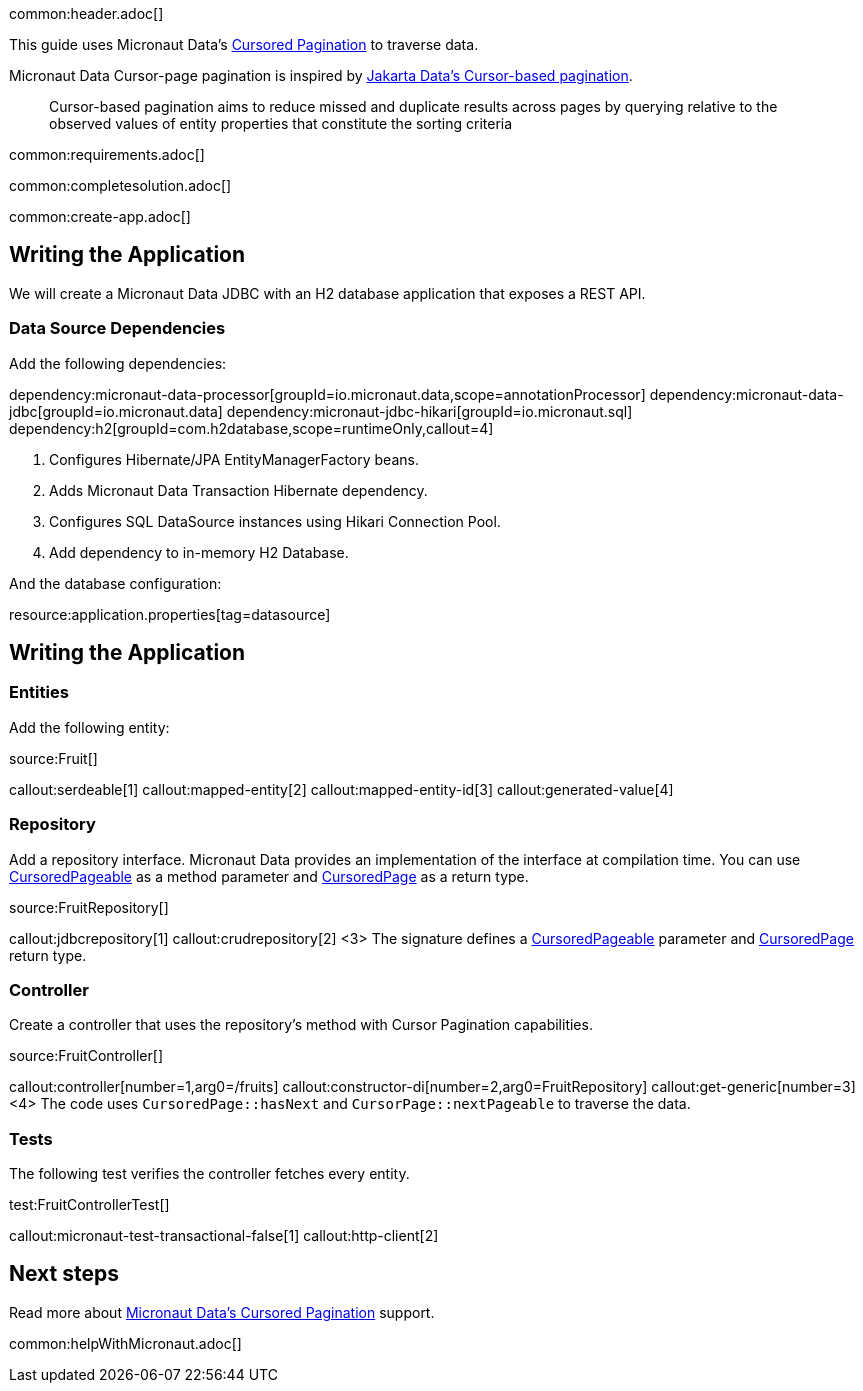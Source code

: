 common:header.adoc[]

This guide uses Micronaut Data's https://micronaut-projects.github.io/micronaut-data/latest/guide/#cursored-pagination[Cursored Pagination] to traverse data.

Micronaut Data Cursor-page pagination is inspired by https://jakarta.ee/specifications/data/1.0/data-1.0.0-rc1#_cursor_based_pagination[Jakarta Data's Cursor-based pagination].
____
Cursor-based pagination aims to reduce missed and duplicate results across pages by querying relative to the observed values of entity properties that constitute the sorting criteria
____

common:requirements.adoc[]

common:completesolution.adoc[]

common:create-app.adoc[]

== Writing the Application

We will create a Micronaut Data JDBC with an H2 database application that exposes a REST API.

=== Data Source Dependencies

Add the following dependencies:

:dependencies:

dependency:micronaut-data-processor[groupId=io.micronaut.data,scope=annotationProcessor]
dependency:micronaut-data-jdbc[groupId=io.micronaut.data]
dependency:micronaut-jdbc-hikari[groupId=io.micronaut.sql]
dependency:h2[groupId=com.h2database,scope=runtimeOnly,callout=4]

:dependencies:

<1> Configures Hibernate/JPA EntityManagerFactory beans.
<2> Adds Micronaut Data Transaction Hibernate dependency.
<3> Configures SQL DataSource instances using Hikari Connection Pool.
<4> Add dependency to in-memory H2 Database.

:dependencies:

And the database configuration:

resource:application.properties[tag=datasource]

== Writing the Application

=== Entities

Add the following entity:

source:Fruit[]

callout:serdeable[1]
callout:mapped-entity[2]
callout:mapped-entity-id[3]
callout:generated-value[4]

=== Repository

Add a repository interface. Micronaut Data provides an implementation of the interface at compilation time. You can use https://micronaut-projects.github.io/micronaut-data/latest/api/io/micronaut/data/model/CursoredPageable.html[CursoredPageable] as a method parameter and https://micronaut-projects.github.io/micronaut-data/latest/api/io/micronaut/data/model/CursoredPage.html[CursoredPage] as a return type.


source:FruitRepository[]

callout:jdbcrepository[1]
callout:crudrepository[2]
<3> The signature defines a https://micronaut-projects.github.io/micronaut-data/latest/api/io/micronaut/data/model/CursoredPageable.html[CursoredPageable] parameter and https://micronaut-projects.github.io/micronaut-data/latest/api/io/micronaut/data/model/CursoredPage.html[CursoredPage] return type.

=== Controller

Create a controller that uses the repository's method with Cursor Pagination capabilities.

source:FruitController[]

callout:controller[number=1,arg0=/fruits]
callout:constructor-di[number=2,arg0=FruitRepository]
callout:get-generic[number=3]
<4> The code uses `CursoredPage::hasNext` and `CursorPage::nextPageable` to traverse the data.

=== Tests

The following test verifies the controller fetches every entity.

test:FruitControllerTest[]

callout:micronaut-test-transactional-false[1]
callout:http-client[2]

== Next steps

Read more about https://micronaut-projects.github.io/micronaut-data/latest/guide/#cursored-pagination[Micronaut Data's Cursored Pagination] support.

common:helpWithMicronaut.adoc[]